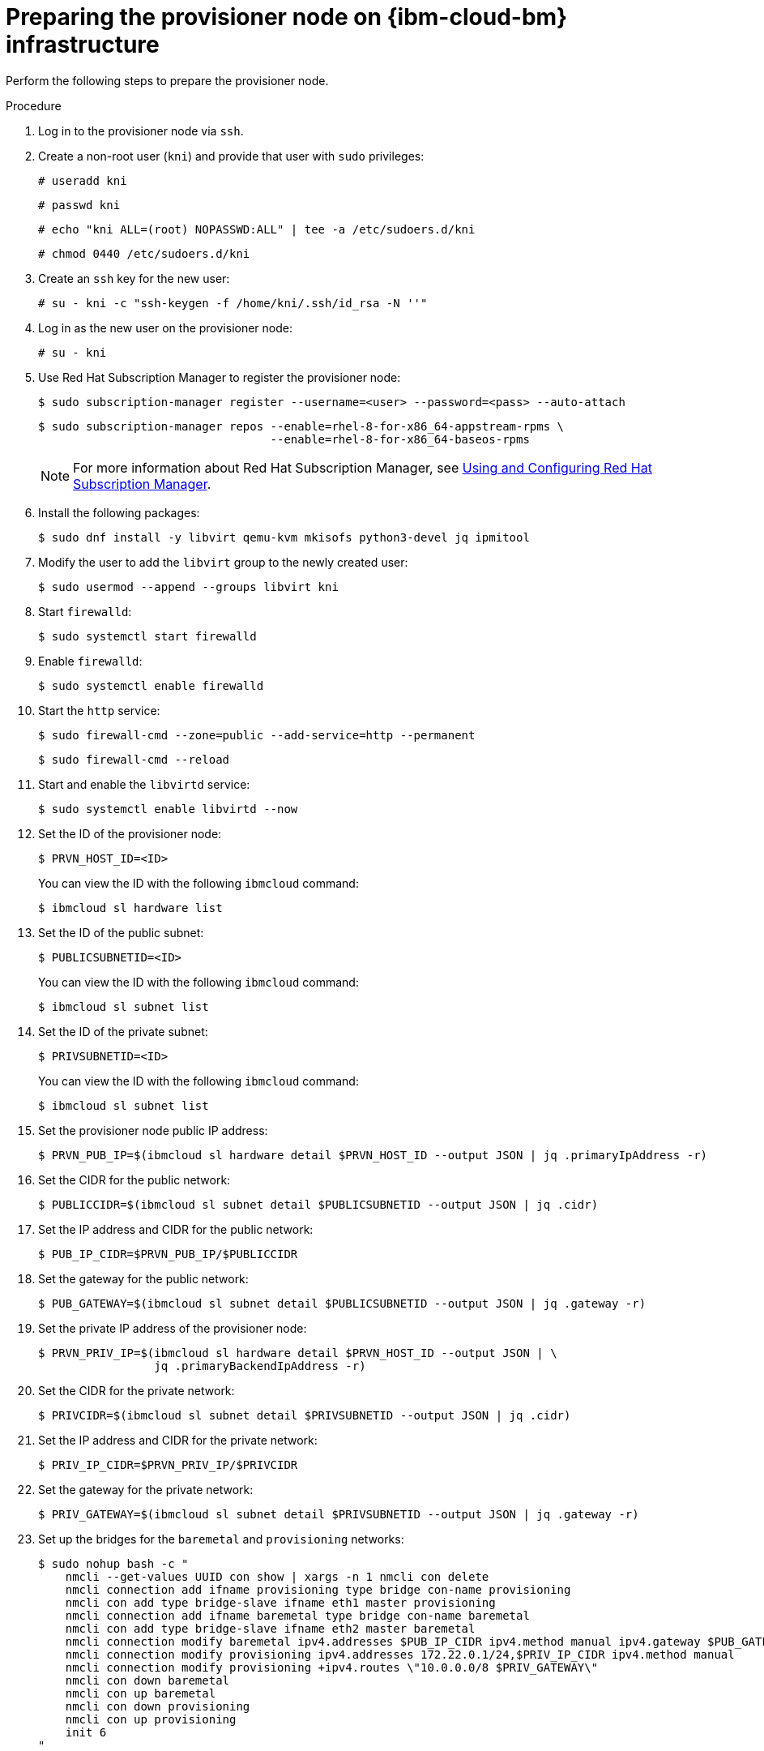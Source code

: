 // Module included in the following assemblies:
//
// * installing/installing_ibm_cloud_classic/install-ibm-cloud-installing-on-ibm-cloud.adoc

:_mod-docs-content-type: PROCEDURE
[id="preparing-the-provisioner-node-for-openshift-install-on-ibm-cloud_{context}"]
= Preparing the provisioner node on {ibm-cloud-bm} infrastructure

Perform the following steps to prepare the provisioner node.

.Procedure

. Log in to the provisioner node via `ssh`.

. Create a non-root user (`kni`) and provide that user with `sudo` privileges:
+
[source,terminal]
----
# useradd kni
----
+
[source,terminal]
----
# passwd kni
----
+
[source,terminal]
----
# echo "kni ALL=(root) NOPASSWD:ALL" | tee -a /etc/sudoers.d/kni
----
+
[source,terminal]
----
# chmod 0440 /etc/sudoers.d/kni
----

. Create an `ssh` key for the new user:
+
[source,terminal]
----
# su - kni -c "ssh-keygen -f /home/kni/.ssh/id_rsa -N ''"
----

. Log in as the new user on the provisioner node:
+
[source,terminal]
----
# su - kni
----

. Use Red Hat Subscription Manager to register the provisioner node:
+
[source,terminal]
----
$ sudo subscription-manager register --username=<user> --password=<pass> --auto-attach
----
+
[source,terminal]
----
$ sudo subscription-manager repos --enable=rhel-8-for-x86_64-appstream-rpms \
                                  --enable=rhel-8-for-x86_64-baseos-rpms
----
+
[NOTE]
====
For more information about Red Hat Subscription Manager, see link:https://access.redhat.com/documentation/en-us/red_hat_subscription_management/1/html-single/rhsm/index[Using and Configuring Red Hat Subscription Manager].
====

. Install the following packages:
+
[source,terminal]
----
$ sudo dnf install -y libvirt qemu-kvm mkisofs python3-devel jq ipmitool
----

. Modify the user to add the `libvirt` group to the newly created user:
+
[source,terminal]
----
$ sudo usermod --append --groups libvirt kni
----

. Start `firewalld`:
+
[source,terminal]
----
$ sudo systemctl start firewalld
----

. Enable `firewalld`:
+
[source,terminal]
----
$ sudo systemctl enable firewalld
----

. Start the `http` service:
+
[source,terminal]
----
$ sudo firewall-cmd --zone=public --add-service=http --permanent
----
+
[source,terminal]
----
$ sudo firewall-cmd --reload
----

. Start and enable the `libvirtd` service:
+
[source,terminal]
----
$ sudo systemctl enable libvirtd --now
----

. Set the ID of the provisioner node:
+
[source,terminal]
----
$ PRVN_HOST_ID=<ID>
----
+
You can view the ID with the following `ibmcloud` command:
+
[source,terminal]
----
$ ibmcloud sl hardware list
----

. Set the ID of the public subnet:
+
[source,terminal]
----
$ PUBLICSUBNETID=<ID>
----
+
You can view the ID with the following `ibmcloud` command:
+
[source,terminal]
----
$ ibmcloud sl subnet list
----

. Set the ID of the private subnet:
+
[source,terminal]
----
$ PRIVSUBNETID=<ID>
----
+
You can view the ID with the following `ibmcloud` command:
+
[source,terminal]
----
$ ibmcloud sl subnet list
----

. Set the provisioner node public IP address:
+
[source,terminal]
----
$ PRVN_PUB_IP=$(ibmcloud sl hardware detail $PRVN_HOST_ID --output JSON | jq .primaryIpAddress -r)
----

. Set the CIDR for the public network:
+
[source,terminal]
----
$ PUBLICCIDR=$(ibmcloud sl subnet detail $PUBLICSUBNETID --output JSON | jq .cidr)
----

. Set the IP address and CIDR for the public network:
+
[source,terminal]
----
$ PUB_IP_CIDR=$PRVN_PUB_IP/$PUBLICCIDR
----

. Set the gateway for the public network:
+
[source,terminal]
----
$ PUB_GATEWAY=$(ibmcloud sl subnet detail $PUBLICSUBNETID --output JSON | jq .gateway -r)
----

. Set the private IP address of the provisioner node:
+
[source,terminal]
----
$ PRVN_PRIV_IP=$(ibmcloud sl hardware detail $PRVN_HOST_ID --output JSON | \
                 jq .primaryBackendIpAddress -r)
----

. Set the CIDR for the private network:
+
[source,terminal]
----
$ PRIVCIDR=$(ibmcloud sl subnet detail $PRIVSUBNETID --output JSON | jq .cidr)
----

. Set the IP address and CIDR for the private network:
+
[source,terminal]
----
$ PRIV_IP_CIDR=$PRVN_PRIV_IP/$PRIVCIDR
----

. Set the gateway for the private network:
+
[source,terminal]
----
$ PRIV_GATEWAY=$(ibmcloud sl subnet detail $PRIVSUBNETID --output JSON | jq .gateway -r)
----

. Set up the bridges for the `baremetal` and `provisioning` networks:
+
[source,terminal]
----
$ sudo nohup bash -c "
    nmcli --get-values UUID con show | xargs -n 1 nmcli con delete
    nmcli connection add ifname provisioning type bridge con-name provisioning
    nmcli con add type bridge-slave ifname eth1 master provisioning
    nmcli connection add ifname baremetal type bridge con-name baremetal
    nmcli con add type bridge-slave ifname eth2 master baremetal
    nmcli connection modify baremetal ipv4.addresses $PUB_IP_CIDR ipv4.method manual ipv4.gateway $PUB_GATEWAY
    nmcli connection modify provisioning ipv4.addresses 172.22.0.1/24,$PRIV_IP_CIDR ipv4.method manual
    nmcli connection modify provisioning +ipv4.routes \"10.0.0.0/8 $PRIV_GATEWAY\"
    nmcli con down baremetal
    nmcli con up baremetal
    nmcli con down provisioning
    nmcli con up provisioning
    init 6
"
----
+
[NOTE]
====
For `eth1` and `eth2`, substitute the appropriate interface name, as needed.
====

. If required, SSH back into the `provisioner` node:
+
[source,terminal]
----
# ssh kni@provisioner.<cluster-name>.<domain>
----

. Verify the connection bridges have been properly created:
+
[source,terminal]
----
$ sudo nmcli con show
----
+
.Example output
[source,terminal]
----
NAME               UUID                                  TYPE      DEVICE
baremetal          4d5133a5-8351-4bb9-bfd4-3af264801530  bridge    baremetal
provisioning       43942805-017f-4d7d-a2c2-7cb3324482ed  bridge    provisioning
virbr0             d9bca40f-eee1-410b-8879-a2d4bb0465e7  bridge    virbr0
bridge-slave-eth1  76a8ed50-c7e5-4999-b4f6-6d9014dd0812  ethernet  eth1
bridge-slave-eth2  f31c3353-54b7-48de-893a-02d2b34c4736  ethernet  eth2
----

. Create a `pull-secret.txt` file:
+
[source,terminal]
----
$ vim pull-secret.txt
----
+
In a web browser, navigate to link:https://console.redhat.com/openshift/install/metal/user-provisioned[Install on Bare Metal with user-provisioned infrastructure]. In step 1, click **Download pull secret**. Paste the contents into the `pull-secret.txt` file and save the contents in the `kni` user's home directory.
